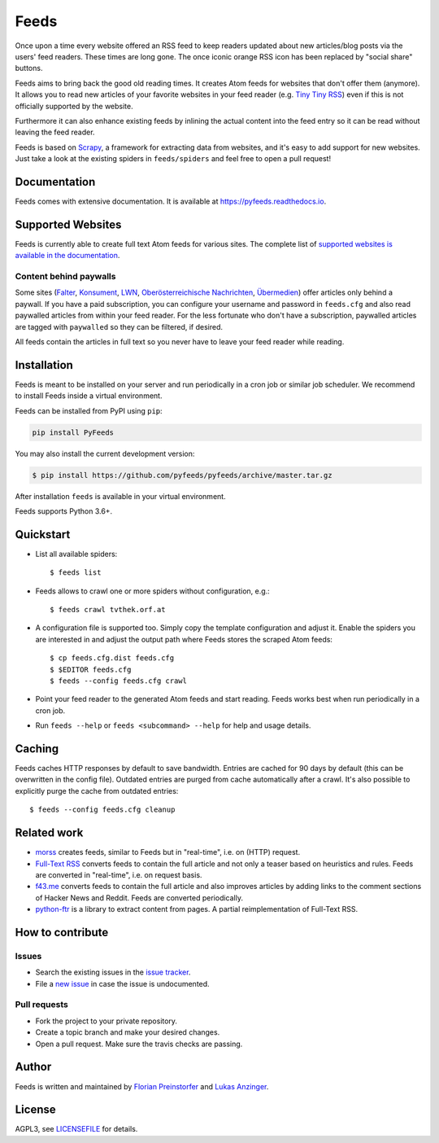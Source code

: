 Feeds
=====

|pypi| |support| |licence|

|readthedocs|

|travis|

Once upon a time every website offered an RSS feed to keep readers updated
about new articles/blog posts via the users' feed readers. These times are
long gone. The once iconic orange RSS icon has been replaced by "social share"
buttons.

Feeds aims to bring back the good old reading times. It creates Atom feeds for
websites that don't offer them (anymore). It allows you to read new articles
of your favorite websites in your feed reader (e.g. `Tiny Tiny RSS
<https://tt-rss.org>`_) even if this is not officially supported by the
website.

Furthermore it can also enhance existing feeds by inlining the actual content
into the feed entry so it can be read without leaving the feed reader.

Feeds is based on Scrapy_, a framework for extracting data from websites, and
it's easy to add support for new websites. Just take a look at the existing
spiders in ``feeds/spiders`` and feel free to open a pull request!

Documentation
-------------
Feeds comes with extensive documentation. It is available at
`https://pyfeeds.readthedocs.io <https://pyfeeds.readthedocs.io/en/latest/>`_.

Supported Websites
------------------

Feeds is currently able to create full text Atom feeds for various sites. The
complete list of `supported websites is available in the documentation
<https://pyfeeds.readthedocs.io/en/latest/spiders.html>`_.

Content behind paywalls
~~~~~~~~~~~~~~~~~~~~~~~

Some sites (Falter_, Konsument_, LWN_, `Oberösterreichische Nachrichten`_,
Übermedien_) offer articles only behind a paywall. If you have a paid
subscription, you can configure your username and password in ``feeds.cfg`` and
also read paywalled articles from within your feed reader. For the less
fortunate who don't have a subscription, paywalled articles are tagged with
``paywalled`` so they can be filtered, if desired.

All feeds contain the articles in full text so you never have to leave your
feed reader while reading.

Installation
------------

Feeds is meant to be installed on your server and run periodically in a cron
job or similar job scheduler. We recommend to install Feeds inside a virtual
environment.

Feeds can be installed from PyPI using ``pip``:

.. code-block:: bash

  pip install PyFeeds

You may also install the current development version:

.. code-block:: bash

    $ pip install https://github.com/pyfeeds/pyfeeds/archive/master.tar.gz

After installation ``feeds`` is available in your virtual environment.

Feeds supports Python 3.6+.

Quickstart
----------

* List all available spiders::

  $ feeds list

* Feeds allows to crawl one or more spiders without configuration, e.g.::

  $ feeds crawl tvthek.orf.at

* A configuration file is supported too. Simply copy the template configuration
  and adjust it. Enable the spiders you are interested in and adjust the output
  path where Feeds stores the scraped Atom feeds::

  $ cp feeds.cfg.dist feeds.cfg
  $ $EDITOR feeds.cfg
  $ feeds --config feeds.cfg crawl

* Point your feed reader to the generated Atom feeds and start reading. Feeds
  works best when run periodically in a cron job.
* Run ``feeds --help`` or ``feeds <subcommand> --help`` for help and usage
  details.

Caching
-------

Feeds caches HTTP responses by default to save bandwidth. Entries are cached
for 90 days by default (this can be overwritten in the config file). Outdated
entries are purged from cache automatically after a crawl. It's also possible
to explicitly purge the cache from outdated entries::

  $ feeds --config feeds.cfg cleanup

Related work
------------

* `morss <https://github.com/pictuga/morss>`_ creates feeds, similar to Feeds
  but in "real-time", i.e. on (HTTP) request.
* `Full-Text RSS <https://bitbucket.org/fivefilters/full-text-rss>`_ converts
  feeds to contain the full article and not only a teaser based on heuristics
  and rules. Feeds are converted in "real-time", i.e. on request basis.
* `f43.me <https://github.com/j0k3r/f43.me>`_ converts feeds to contain the
  full article and also improves articles by adding links to the comment
  sections of Hacker News and Reddit. Feeds are converted periodically.
* `python-ftr <https://github.com/1flow/python-ftr>`_ is a library to extract
  content from pages. A partial reimplementation of Full-Text RSS.

How to contribute
-----------------

Issues
~~~~~~

* Search the existing issues in the `issue tracker`_.
* File a `new issue`_ in case the issue is undocumented.

Pull requests
~~~~~~~~~~~~~

* Fork the project to your private repository.
* Create a topic branch and make your desired changes.
* Open a pull request. Make sure the travis checks are passing.

Author
------

Feeds is written and maintained by `Florian Preinstorfer
<https://nblock.org>`_ and
`Lukas Anzinger <https://www.notinventedhere.org>`_.

License
-------

AGPL3, see `LICENSEFILE`_ for details.

.. _LICENSEFILE: LICENSE
.. _issue tracker: https://github.com/pyfeeds/pyfeeds/issues
.. _new issue: https://github.com/pyfeeds/pyfeeds/issues/new
.. _Scrapy: https://www.scrapy.org
.. _Falter: https://pyfeeds.readthedocs.io/en/latest/spiders/falter.at.html
.. _Konsument: https://pyfeeds.readthedocs.io/en/latest/spiders/konsument.at.html
.. _LWN: https://pyfeeds.readthedocs.io/en/latest/spiders/lwn.net.html
.. _Oberösterreichische Nachrichten: https://pyfeeds.readthedocs.io/en/latest/spiders/nachrichten.at.html
.. _Übermedien: https://pyfeeds.readthedocs.io/en/latest/spiders/uebermedien.de.html

.. |pypi| image:: https://img.shields.io/pypi/v/pyfeeds.svg?style=flat-square
    :target: https://pypi.org/project/pyfeeds/
    :alt: pypi version

.. |support| image:: https://img.shields.io/pypi/pyversions/pyfeeds.svg?style=flat-square
    :target: https://pypi.org/project/pyfeeds/
    :alt: supported Python version

.. |licence| image:: https://img.shields.io/pypi/l/pyfeeds.svg?style=flat-square
    :target: https://pypi.org/project/pyfeeds/
    :alt: licence

.. |readthedocs| image:: https://img.shields.io/readthedocs/pyfeeds/latest.svg?style=flat-square&label=Read%20the%20Docs
   :alt: Read the documentation at https://pyfeeds.readthedocs.io/en/latest/
   :target: https://pyfeeds.readthedocs.io/en/latest/

.. |travis| image:: https://img.shields.io/travis/pyfeeds/pyfeeds/master.svg?style=flat-square&label=Travis%20Build
    :target: https://travis-ci.org/PyFeeds/PyFeeds
    :alt: travis build status
